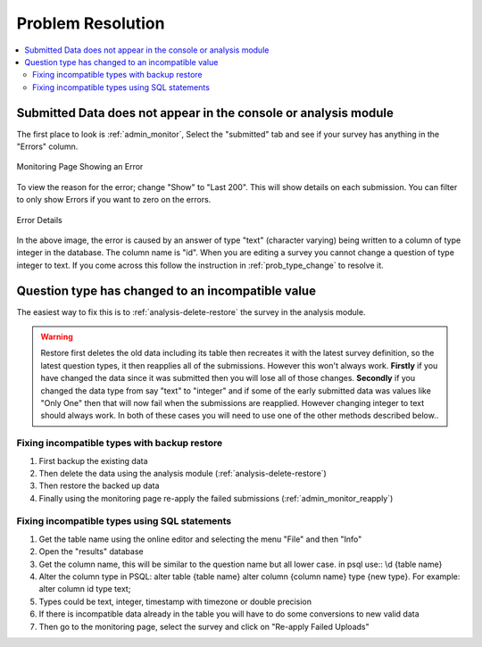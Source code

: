 Problem Resolution
==================

.. contents::
 :local:

Submitted Data does not appear in the console or analysis module
----------------------------------------------------------------

The first place to look is :ref:`admin_monitor`,   Select the "submitted" tab and see if your survey has
anything in the "Errors" column.

.. figure::  _images/prob1.jpg
   :align:   center
   :alt:     The monitoring page showing an error in a submission

   Monitoring Page Showing an Error

To view the reason for the error; change "Show" to "Last 200".  This will show details on each
submission.  You can filter to only show Errors if you want to zero on the errors.

.. figure::  _images/prob2.jpg
   :align:   center
   :alt:     Showing the error details

   Error Details

In the above image, the error is caused by an answer of type "text" (character varying) being written
to a column of type integer in the database.  The column name is "id".  When you are editing a survey you cannot
change a question of type integer to text.  If you come across this follow the instruction in
:ref:`prob_type_change` to resolve it.

.. _prob_type_change:

Question type has changed to an incompatible value
--------------------------------------------------

The easiest way to fix this is to :ref:`analysis-delete-restore` the survey in the analysis module.

.. warning::

    Restore first deletes the old data including its table then recreates it with the latest
    survey definition, so the latest question types, it then reapplies all of the submissions.
    However this won't always work.  **Firstly** if you have changed the data since it was submitted then
    you will lose all of those changes.  **Secondly** if you changed the data type from say "text" to "integer" and
    if some of the early submitted data was values like "Only One" then that will now fail when the submissions
    are reapplied.  However changing integer to text should always work. In both of these cases you will
    need to use one of the other methods described below..

Fixing incompatible types with backup restore
+++++++++++++++++++++++++++++++++++++++++++++

#.  First backup the existing data
#.  Then delete the data using the analysis module (:ref:`analysis-delete-restore`)
#.  Then restore the backed up data
#.  Finally using the monitoring page re-apply the failed submissions (:ref:`admin_monitor_reapply`)

Fixing incompatible types using SQL statements
++++++++++++++++++++++++++++++++++++++++++++++

#.  Get the table name using the online editor and selecting the menu "File" and then "Info"
#.  Open the "results" database
#.  Get the column name, this will be similar to the question name but all lower case.  in psql use:: \\d {table name} 
#.  Alter the column type in PSQL: alter table {table name} alter column {column name} type {new type}. For example: alter column id type text;
#.  Types could be text, integer, timestamp with timezone or double precision
#.  If there is incompatible data already in the table you will have to do some conversions to new valid data
#.  Then go to the monitoring page, select the survey and click on "Re-apply Failed Uploads"

